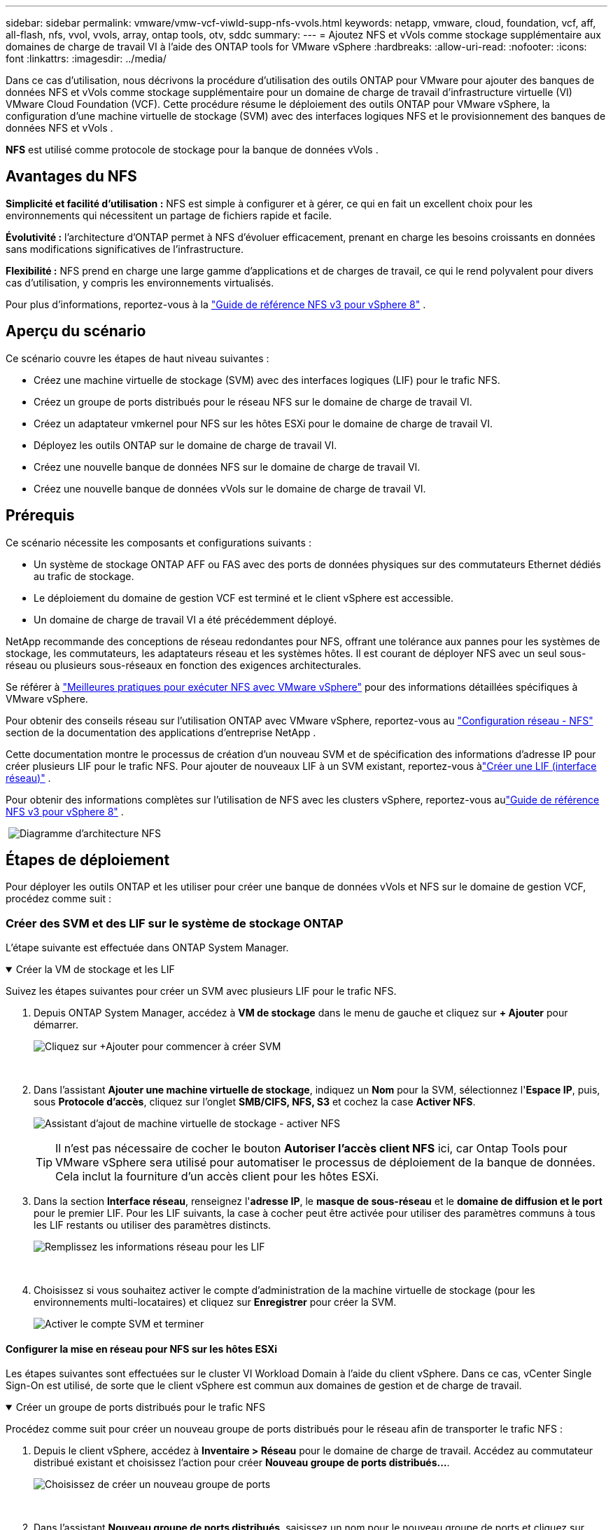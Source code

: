 ---
sidebar: sidebar 
permalink: vmware/vmw-vcf-viwld-supp-nfs-vvols.html 
keywords: netapp, vmware, cloud, foundation, vcf, aff, all-flash, nfs, vvol, vvols, array, ontap tools, otv, sddc 
summary:  
---
= Ajoutez NFS et vVols comme stockage supplémentaire aux domaines de charge de travail VI à l'aide des ONTAP tools for VMware vSphere
:hardbreaks:
:allow-uri-read: 
:nofooter: 
:icons: font
:linkattrs: 
:imagesdir: ../media/


[role="lead"]
Dans ce cas d'utilisation, nous décrivons la procédure d'utilisation des outils ONTAP pour VMware pour ajouter des banques de données NFS et vVols comme stockage supplémentaire pour un domaine de charge de travail d'infrastructure virtuelle (VI) VMware Cloud Foundation (VCF).  Cette procédure résume le déploiement des outils ONTAP pour VMware vSphere, la configuration d'une machine virtuelle de stockage (SVM) avec des interfaces logiques NFS et le provisionnement des banques de données NFS et vVols .

*NFS* est utilisé comme protocole de stockage pour la banque de données vVols .



== Avantages du NFS

*Simplicité et facilité d'utilisation :* NFS est simple à configurer et à gérer, ce qui en fait un excellent choix pour les environnements qui nécessitent un partage de fichiers rapide et facile.

*Évolutivité :* l'architecture d'ONTAP permet à NFS d'évoluer efficacement, prenant en charge les besoins croissants en données sans modifications significatives de l'infrastructure.

*Flexibilité :* NFS prend en charge une large gamme d'applications et de charges de travail, ce qui le rend polyvalent pour divers cas d'utilisation, y compris les environnements virtualisés.

Pour plus d'informations, reportez-vous à la link:vmw-vvf-overview.html["Guide de référence NFS v3 pour vSphere 8"] .



== Aperçu du scénario

Ce scénario couvre les étapes de haut niveau suivantes :

* Créez une machine virtuelle de stockage (SVM) avec des interfaces logiques (LIF) pour le trafic NFS.
* Créez un groupe de ports distribués pour le réseau NFS sur le domaine de charge de travail VI.
* Créez un adaptateur vmkernel pour NFS sur les hôtes ESXi pour le domaine de charge de travail VI.
* Déployez les outils ONTAP sur le domaine de charge de travail VI.
* Créez une nouvelle banque de données NFS sur le domaine de charge de travail VI.
* Créez une nouvelle banque de données vVols sur le domaine de charge de travail VI.




== Prérequis

Ce scénario nécessite les composants et configurations suivants :

* Un système de stockage ONTAP AFF ou FAS avec des ports de données physiques sur des commutateurs Ethernet dédiés au trafic de stockage.
* Le déploiement du domaine de gestion VCF est terminé et le client vSphere est accessible.
* Un domaine de charge de travail VI a été précédemment déployé.


NetApp recommande des conceptions de réseau redondantes pour NFS, offrant une tolérance aux pannes pour les systèmes de stockage, les commutateurs, les adaptateurs réseau et les systèmes hôtes.  Il est courant de déployer NFS avec un seul sous-réseau ou plusieurs sous-réseaux en fonction des exigences architecturales.

Se référer à https://www.vmware.com/docs/vmw-best-practices-running-nfs-vmware-vsphere["Meilleures pratiques pour exécuter NFS avec VMware vSphere"] pour des informations détaillées spécifiques à VMware vSphere.

Pour obtenir des conseils réseau sur l'utilisation ONTAP avec VMware vSphere, reportez-vous au https://docs.netapp.com/us-en/ontap-apps-dbs/vmware/vmware-vsphere-network.html#nfs["Configuration réseau - NFS"] section de la documentation des applications d'entreprise NetApp .

Cette documentation montre le processus de création d'un nouveau SVM et de spécification des informations d'adresse IP pour créer plusieurs LIF pour le trafic NFS.  Pour ajouter de nouveaux LIF à un SVM existant, reportez-vous àlink:https://docs.netapp.com/us-en/ontap/networking/create_a_lif.html["Créer une LIF (interface réseau)"] .

Pour obtenir des informations complètes sur l'utilisation de NFS avec les clusters vSphere, reportez-vous aulink:vmw-vvf-overview.html["Guide de référence NFS v3 pour vSphere 8"] .

{nbsp}image:vmware-vcf-aff-070.png["Diagramme d'architecture NFS"] {nbsp}



== Étapes de déploiement

Pour déployer les outils ONTAP et les utiliser pour créer une banque de données vVols et NFS sur le domaine de gestion VCF, procédez comme suit :



=== Créer des SVM et des LIF sur le système de stockage ONTAP

L'étape suivante est effectuée dans ONTAP System Manager.

.Créer la VM de stockage et les LIF
[%collapsible%open]
====
Suivez les étapes suivantes pour créer un SVM avec plusieurs LIF pour le trafic NFS.

. Depuis ONTAP System Manager, accédez à *VM de stockage* dans le menu de gauche et cliquez sur *+ Ajouter* pour démarrer.
+
image:vmware-vcf-asa-001.png["Cliquez sur +Ajouter pour commencer à créer SVM"]

+
{nbsp}

. Dans l'assistant *Ajouter une machine virtuelle de stockage*, indiquez un *Nom* pour la SVM, sélectionnez l'*Espace IP*, puis, sous *Protocole d'accès*, cliquez sur l'onglet *SMB/CIFS, NFS, S3* et cochez la case *Activer NFS*.
+
image:vmware-vcf-aff-035.png["Assistant d'ajout de machine virtuelle de stockage - activer NFS"]

+

TIP: Il n'est pas nécessaire de cocher le bouton *Autoriser l'accès client NFS* ici, car Ontap Tools pour VMware vSphere sera utilisé pour automatiser le processus de déploiement de la banque de données.  Cela inclut la fourniture d’un accès client pour les hôtes ESXi.  &#160;

. Dans la section *Interface réseau*, renseignez l'*adresse IP*, le *masque de sous-réseau* et le *domaine de diffusion et le port* pour le premier LIF.  Pour les LIF suivants, la case à cocher peut être activée pour utiliser des paramètres communs à tous les LIF restants ou utiliser des paramètres distincts.
+
image:vmware-vcf-aff-036.png["Remplissez les informations réseau pour les LIF"]

+
{nbsp}

. Choisissez si vous souhaitez activer le compte d'administration de la machine virtuelle de stockage (pour les environnements multi-locataires) et cliquez sur *Enregistrer* pour créer la SVM.
+
image:vmware-vcf-asa-004.png["Activer le compte SVM et terminer"]



====


==== Configurer la mise en réseau pour NFS sur les hôtes ESXi

Les étapes suivantes sont effectuées sur le cluster VI Workload Domain à l’aide du client vSphere.  Dans ce cas, vCenter Single Sign-On est utilisé, de sorte que le client vSphere est commun aux domaines de gestion et de charge de travail.

.Créer un groupe de ports distribués pour le trafic NFS
[%collapsible%open]
====
Procédez comme suit pour créer un nouveau groupe de ports distribués pour le réseau afin de transporter le trafic NFS :

. Depuis le client vSphere, accédez à *Inventaire > Réseau* pour le domaine de charge de travail.  Accédez au commutateur distribué existant et choisissez l'action pour créer *Nouveau groupe de ports distribués...*.
+
image:vmware-vcf-asa-022.png["Choisissez de créer un nouveau groupe de ports"]

+
{nbsp}

. Dans l'assistant *Nouveau groupe de ports distribués*, saisissez un nom pour le nouveau groupe de ports et cliquez sur *Suivant* pour continuer.
. Sur la page *Configurer les paramètres*, remplissez tous les paramètres.  Si des VLAN sont utilisés, assurez-vous de fournir l'ID VLAN correct. Cliquez sur *Suivant* pour continuer.
+
image:vmware-vcf-asa-023.png["Remplissez l'ID VLAN"]

+
{nbsp}

. Sur la page *Prêt à terminer*, vérifiez les modifications et cliquez sur *Terminer* pour créer le nouveau groupe de ports distribués.
. Une fois le groupe de ports créé, accédez au groupe de ports et sélectionnez l'action *Modifier les paramètres...*.
+
image:vmware-vcf-aff-037.png["DPG - modifier les paramètres"]

+
{nbsp}

. Sur la page *Groupe de ports distribués - Modifier les paramètres*, accédez à *Teaming et basculement* dans le menu de gauche.  Activez le regroupement des liaisons montantes à utiliser pour le trafic NFS en vous assurant qu'elles sont ensemble dans la zone *Liaisons montantes actives*.  Déplacez toutes les liaisons montantes inutilisées vers *Liaisons montantes inutilisées*.
+
image:vmware-vcf-aff-038.png["DPG - liaisons montantes d'équipe"]

+
{nbsp}

. Répétez ce processus pour chaque hôte ESXi du cluster.


====
.Créer un adaptateur VMkernel sur chaque hôte ESXi
[%collapsible%open]
====
Répétez ce processus sur chaque hôte ESXi dans le domaine de charge de travail.

. À partir du client vSphere, accédez à l’un des hôtes ESXi dans l’inventaire du domaine de charge de travail.  Dans l'onglet *Configurer*, sélectionnez *Adaptateurs VMkernel* et cliquez sur *Ajouter un réseau...* pour démarrer.
+
image:vmware-vcf-asa-030.png["Démarrer l'assistant d'ajout de réseau"]

+
{nbsp}

. Dans la fenêtre *Sélectionner le type de connexion*, choisissez *Adaptateur réseau VMkernel* et cliquez sur *Suivant* pour continuer.
+
image:vmware-vcf-asa-008.png["Choisir l'adaptateur réseau VMkernel"]

+
{nbsp}

. Sur la page *Sélectionner le périphérique cible*, choisissez l’un des groupes de ports distribués pour NFS qui a été créé précédemment.
+
image:vmware-vcf-aff-039.png["Choisissez le groupe de ports cible"]

+
{nbsp}

. Sur la page *Propriétés du port*, conservez les valeurs par défaut (aucun service activé) et cliquez sur *Suivant* pour continuer.
. Sur la page *Paramètres IPv4*, renseignez l'*adresse IP*, le *masque de sous-réseau* et fournissez une nouvelle adresse IP de passerelle (uniquement si nécessaire). Cliquez sur *Suivant* pour continuer.
+
image:vmware-vcf-aff-040.png["Paramètres IPv4 de VMkernel"]

+
{nbsp}

. Vérifiez vos sélections sur la page *Prêt à terminer* et cliquez sur *Terminer* pour créer l'adaptateur VMkernel.
+
image:vmware-vcf-aff-041.png["Examiner les sélections VMkernel"]



====


=== Déployer et utiliser les outils ONTAP pour configurer le stockage

Les étapes suivantes sont effectuées sur le cluster de domaine de gestion VCF à l'aide du client vSphere et impliquent le déploiement d'OTV, la création d'une banque de données NFS vVols et la migration des machines virtuelles de gestion vers la nouvelle banque de données.

Pour les domaines de charge de travail VI, OTV est installé sur le cluster de gestion VCF mais enregistré auprès du vCenter associé au domaine de charge de travail VI.

Pour plus d'informations sur le déploiement et l'utilisation des outils ONTAP dans un environnement vCenter multiple, reportez-vous àlink:https://docs.netapp.com/us-en/ontap-tools-vmware-vsphere/configure/concept_requirements_for_registering_vsc_in_multiple_vcenter_servers_environment.html["Conditions requises pour l'enregistrement des outils ONTAP dans un environnement multi-serveurs vCenter"] .

.Déployer les ONTAP tools for VMware vSphere
[%collapsible%open]
====
Les ONTAP tools for VMware vSphere (OTV) sont déployés en tant qu’appliance VM et fournissent une interface utilisateur vCenter intégrée pour la gestion du stockage ONTAP .

Effectuez les opérations suivantes pour déployer les ONTAP tools for VMware vSphere:

. Obtenez l'image OVA des outils ONTAP à partir dulink:https://mysupport.netapp.com/site/products/all/details/otv/downloads-tab["Site d'assistance NetApp"] et téléchargez-le dans un dossier local.
. Connectez-vous à l’appliance vCenter pour le domaine de gestion VCF.
. Depuis l'interface de l'appliance vCenter, cliquez avec le bouton droit sur le cluster de gestion et sélectionnez *Déployer le modèle OVF…*
+
image:vmware-vcf-aff-021.png["Déployer le modèle OVF..."]

+
{nbsp}

. Dans l'assistant *Déployer le modèle OVF*, cliquez sur le bouton radio *Fichier local* et sélectionnez le fichier OVA des outils ONTAP téléchargé à l'étape précédente.
+
image:vmware-vcf-aff-022.png["Sélectionnez le fichier OVA"]

+
{nbsp}

. Pour les étapes 2 à 5 de l’assistant, sélectionnez un nom et un dossier pour la machine virtuelle, sélectionnez la ressource de calcul, vérifiez les détails et acceptez le contrat de licence.
. Pour l'emplacement de stockage des fichiers de configuration et de disque, sélectionnez la banque de données vSAN du cluster de domaine de gestion VCF.
+
image:vmware-vcf-aff-023.png["Sélectionnez le fichier OVA"]

+
{nbsp}

. Sur la page Sélectionner le réseau, sélectionnez le réseau utilisé pour le trafic de gestion.
+
image:vmware-vcf-aff-024.png["Sélectionnez le réseau"]

+
{nbsp}

. Sur la page Personnaliser le modèle, remplissez toutes les informations requises :
+
** Mot de passe à utiliser pour l'accès administratif à OTV.
** Adresse IP du serveur NTP.
** Mot de passe du compte de maintenance OTV.
** Mot de passe de la base de données OTV Derby.
** Ne cochez pas la case *Activer VMware Cloud Foundation (VCF)*.  Le mode VCF n'est pas requis pour le déploiement de stockage supplémentaire.
** Nom de domaine complet ou adresse IP de l'appliance vCenter pour le *domaine de charge de travail VI*
** Informations d'identification pour l'appliance vCenter du *domaine de charge de travail VI*
** Fournissez les champs de propriétés réseau requis.
+
Cliquez sur *Suivant* pour continuer.

+
image:vmware-vcf-aff-025.png["Personnaliser le modèle OTV 1"]

+
image:vmware-vcf-asa-035.png["Personnaliser le modèle OTV 2"]

+
{nbsp}



. Vérifiez toutes les informations sur la page Prêt à terminer et cliquez sur Terminer pour commencer le déploiement de l'appliance OTV.


====
.Ajoutez un système de stockage aux outils ONTAP .
[%collapsible%open]
====
. Accédez aux outils NetApp ONTAP en les sélectionnant dans le menu principal du client vSphere.
+
image:vmware-asa-006.png["Outils NetApp ONTAP"]

+
{nbsp}

. Dans le menu déroulant *INSTANCE* de l'interface de l'outil ONTAP , sélectionnez l'instance OTV associée au domaine de charge de travail à gérer.
+
image:vmware-vcf-asa-036.png["Choisissez l'instance OTV"]

+
{nbsp}

. Dans ONTAP Tools, sélectionnez *Systèmes de stockage* dans le menu de gauche, puis appuyez sur *Ajouter*.
+
image:vmware-vcf-asa-037.png["Ajouter un système de stockage"]

+
{nbsp}

. Remplissez l'adresse IP, les informations d'identification du système de stockage et le numéro de port.  Cliquez sur *Ajouter* pour démarrer le processus de découverte.
+
image:vmware-vcf-asa-038.png["Fournir les informations d'identification du système de stockage"]



====
.Créer une banque de données NFS dans ONTAP Tools
[%collapsible%open]
====
Suivez les étapes suivantes pour déployer une banque de données ONTAP , exécutée sur NFS, à l’aide des outils ONTAP .

. Dans ONTAP Tools, sélectionnez *Aperçu* et dans l'onglet *Mise en route*, cliquez sur *Provision* pour démarrer l'assistant.
+
image:vmware-vcf-asa-041.png["Provisionner le magasin de données"]

+
{nbsp}

. Sur la page *Général* de l'assistant Nouveau magasin de données, sélectionnez la destination du centre de données ou du cluster vSphere.  Sélectionnez *NFS* comme type de banque de données, saisissez un nom pour la banque de données et sélectionnez le protocole.  Choisissez si vous souhaitez utiliser des volumes FlexGroup et si vous souhaitez utiliser un fichier de capacité de stockage pour le provisionnement. Cliquez sur *Suivant* pour continuer.
+
Remarque : la sélection de *Distribuer les données de la banque de données sur le cluster* créera le volume sous-jacent en tant que volume FlexGroup , ce qui empêche l'utilisation de profils de capacité de stockage.  Se référer à https://docs.netapp.com/us-en/ontap/flexgroup/supported-unsupported-config-concept.html["Configurations prises en charge et non prises en charge pour les volumes FlexGroup"] pour plus d'informations sur l'utilisation des volumes FlexGroup .

+
image:vmware-vcf-aff-042.png["Page générale"]

+
{nbsp}

. Sur la page *Système de stockage*, sélectionnez un profil de capacité de stockage, le système de stockage et le SVM. Cliquez sur *Suivant* pour continuer.
+
image:vmware-vcf-aff-043.png["Système de stockage"]

+
{nbsp}

. Sur la page *Attributs de stockage*, sélectionnez l'agrégat à utiliser, puis cliquez sur *Suivant* pour continuer.
+
image:vmware-vcf-aff-044.png["Attributs de stockage"]

+
{nbsp}

. Enfin, examinez le *Résumé* et cliquez sur Terminer pour commencer à créer le magasin de données NFS.
+
image:vmware-vcf-aff-045.png["Résumé et conclusion de l'examen"]



====
.Créer une banque de données vVols dans ONTAP Tools
[%collapsible%open]
====
Pour créer une banque de données vVols dans ONTAP Tools, procédez comme suit :

. Dans ONTAP Tools, sélectionnez *Aperçu* et dans l'onglet *Mise en route*, cliquez sur *Provision* pour démarrer l'assistant.
+
image:vmware-vcf-asa-041.png["Provisionner le magasin de données"]

. Sur la page *Général* de l'assistant Nouveau magasin de données, sélectionnez la destination du centre de données ou du cluster vSphere.  Sélectionnez * vVols* comme type de banque de données, renseignez un nom pour la banque de données et sélectionnez *NFS* comme protocole. Cliquez sur *Suivant* pour continuer.
+
image:vmware-vcf-aff-046.png["Page générale"]

. Sur la page *Système de stockage*, sélectionnez un profil de capacité de stockage, le système de stockage et le SVM. Cliquez sur *Suivant* pour continuer.
+
image:vmware-vcf-aff-043.png["Système de stockage"]

. Sur la page *Attributs de stockage*, sélectionnez la création d'un nouveau volume pour la banque de données et renseignez les attributs de stockage du volume à créer.  Cliquez sur *Ajouter* pour créer le volume, puis sur *Suivant* pour continuer.
+
image:vmware-vcf-aff-047.png["Attributs de stockage"]

+
image:vmware-vcf-aff-048.png["Attributs de stockage - Suivant"]

. Enfin, examinez le *Résumé* et cliquez sur *Terminer* pour démarrer le processus de création du magasin de données vVol.
+
image:vmware-vcf-aff-049.png["Page de résumé"]



====


== Informations Complémentaires

Pour plus d'informations sur la configuration des systèmes de stockage ONTAP , reportez-vous aulink:https://docs.netapp.com/us-en/ontap["Documentation ONTAP 9"] centre.

Pour plus d'informations sur la configuration de VCF, reportez-vous àlink:https://techdocs.broadcom.com/us/en/vmware-cis/vcf.html["Documentation de VMware Cloud Foundation"] .
